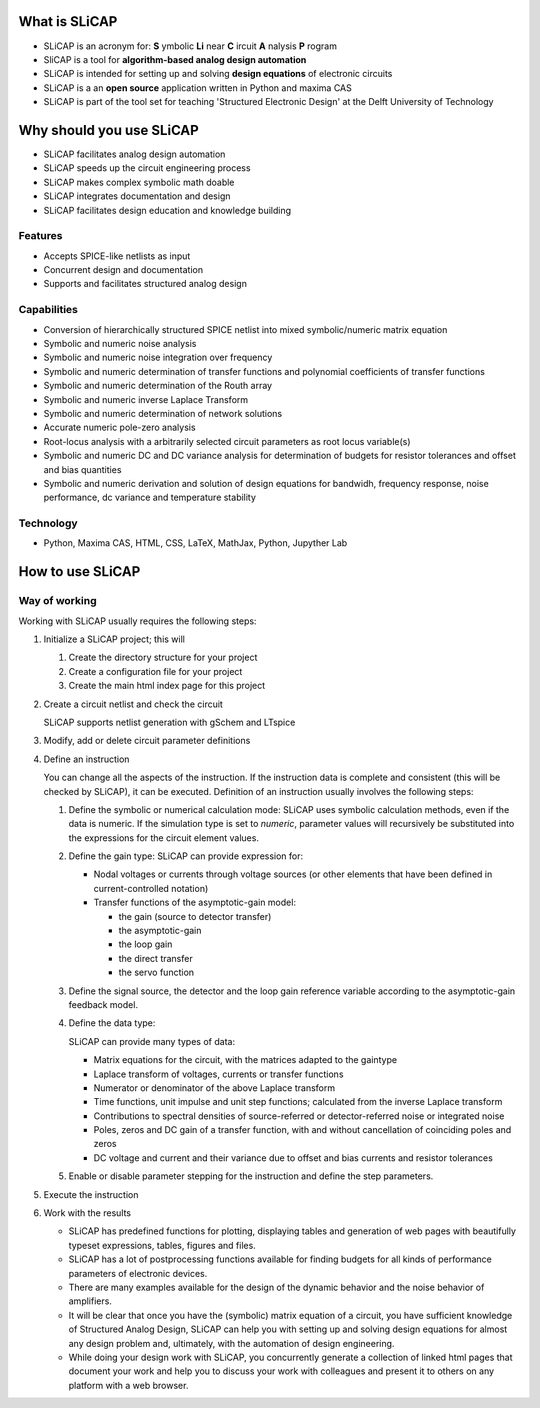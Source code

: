 ==============
What is SLiCAP
==============

- SLiCAP is an acronym for: **S** ymbolic **Li** near **C** ircuit **A** nalysis **P** rogram
- SliCAP is a tool for **algorithm-based analog design automation**
- SLiCAP is intended for setting up and solving **design equations** of electronic circuits
- SLiCAP is a an **open source** application written in Python and maxima CAS
- SLiCAP is part of the tool set for teaching 'Structured Electronic Design' at the Delft University of Technology

=========================
Why should you use SLiCAP
=========================

- SLiCAP facilitates analog design automation
- SLiCAP speeds up the circuit engineering process
- SLiCAP makes complex symbolic math doable
- SLiCAP integrates documentation and design
- SLiCAP facilitates design education and knowledge building

Features
--------

- Accepts SPICE-like netlists as input
- Concurrent design and documentation
- Supports and facilitates structured analog design

Capabilities
------------

- Conversion of hierarchically structured SPICE netlist into mixed symbolic/numeric matrix equation
- Symbolic and numeric noise analysis
- Symbolic and numeric noise integration over frequency
- Symbolic and numeric determination of transfer functions and polynomial coefficients of transfer functions
- Symbolic and numeric determination of the Routh array
- Symbolic and numeric inverse Laplace Transform
- Symbolic and numeric determination of network solutions
- Accurate numeric pole-zero analysis
- Root-locus analysis with a arbitrarily selected circuit parameters as root locus variable(s)
- Symbolic and numeric DC and DC variance analysis for determination of budgets for resistor tolerances and offset and bias quantities
- Symbolic and numeric derivation and solution of design equations for bandwidh, frequency response, noise performance, dc variance and temperature stability

Technology
----------

- Python, Maxima CAS, HTML, CSS, LaTeX, MathJax, Python, Jupyther Lab

=================
How to use SLiCAP
=================

Way of working
--------------

Working with SLiCAP usually requires the following steps:

#. Initialize a SLiCAP project; this will

   #. Create the directory structure for your project
   #. Create a configuration file for your project 
   #. Create the main html index page for this project

#. Create a circuit netlist and check the circuit

   SLiCAP supports netlist generation with gSchem and LTspice
    
#. Modify, add or delete circuit parameter definitions

#. Define an instruction

   You can change all the aspects of the instruction. If the instruction data is complete and consistent (this will be checked by SLiCAP), it can be executed. Definition of an instruction usually involves the following steps:

   #. Define the symbolic or numerical calculation mode: SLiCAP uses symbolic calculation methods, even if the data is numeric. If the simulation type is set to *numeric*, parameter values will recursively be substituted into the expressions for the circuit element values.
    
   #. Define the gain type: SLiCAP can provide expression for:

      - Nodal voltages or currents through voltage sources (or other elements that have been defined in current-controlled notation)
        
      - Transfer functions of the asymptotic-gain model:
            
        - the gain (source to detector transfer)    
        - the asymptotic-gain           
        - the loop gain           
        - the direct transfer           
        - the servo function
    
   #. Define the signal source, the detector and the loop gain reference variable according to the asymptotic-gain feedback model.
        
   #. Define the data type: 
        
      SLiCAP can provide many types of data:
    
      - Matrix equations for the circuit, with the matrices adapted to the gaintype       
      - Laplace transform of voltages, currents or transfer functions
      - Numerator or denominator of the above Laplace transform       
      - Time functions, unit impulse and unit step functions; calculated from the inverse Laplace transform        
      - Contributions to spectral densities of source-referred or detector-referred noise or integrated noise        
      - Poles, zeros and DC gain of a transfer function, with and without cancellation of coinciding poles and zeros        
      - DC voltage and current and their variance due to offset and bias currents and resistor tolerances
        
   #. Enable or disable parameter stepping for the instruction and define the step parameters.

#. Execute the instruction
    
#. Work with the results
    
   - SLiCAP has predefined functions for plotting, displaying tables and generation of web pages with beautifully typeset expressions, tables, figures and files. 
   - SLiCAP has a lot of postprocessing functions available for finding budgets for all kinds of performance parameters of electronic devices. 
   - There are many examples available for the design of the dynamic behavior and the noise behavior of amplifiers. 
   - It will be clear that once you have the (symbolic) matrix equation of a circuit, you have sufficient knowledge of Structured Analog Design, SLiCAP can help you with setting up and solving design equations for almost any design problem and, ultimately, with the automation of design engineering.
   - While doing your design work with SLiCAP, you concurrently generate a collection of linked html pages that document your work and help you to discuss your work with colleagues and present it to others on any platform with a web browser.

